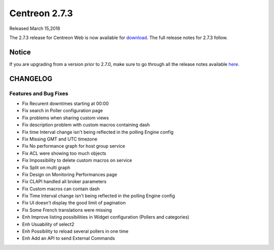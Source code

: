 ##############
Centreon 2.7.3
##############

Released March 15,2016  

The 2.7.3 release for Centreon Web is now available for `download <https://download.centreon.com>`_. The full release notes for 2.7.3 follow.

******
Notice
******
If you are upgrading from a version prior to 2.7.0, make sure to go through all the release notes available
`here <http://documentation.centreon.com/docs/centreon/en/latest/release_notes/index.html>`_.

*********
CHANGELOG
*********

Features and Bug Fixes
======================

- Fix Recurent downtimes starting at 00:00
- Fix search in Poller configuration page
- Fix problems when sharing custom views
- Fix description problem with custom macros containing dash
- Fix time Interval change isn't being reflected in the polling Engine config 
- Fix Missing GMT and UTC timezone
- Fix No performance graph for host group service
- Fix ACL were showing too much objects
- Fix Impossibility to delete custom macros on service
- Fix Split on multi graph
- Fix Design on Monitoring Performances page
- Fix CLAPI handled all broker parameters
- Fix Custom macros can contain dash
- Fix Time Interval change isn't being reflected in the polling Engine config
- Fix UI doesn't display the good limit of pagination
- Fix Some French translations were missing
- Enh Improve listing possibilities in Widget configuration (Pollers and categories)
- Enh Usuability of select2
- Enh Possibility to reload several pollers in one time
- Enh Add an API to send External Commands
